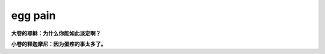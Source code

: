 egg pain
========

**大卷的耶稣：为什么你能如此淡定啊？**

**小卷的释迦摩尼：因为蛋疼的事太多了。**

.. author:: default
.. categories:: 随便对话
.. tags:: egg, 耶稣, 释迦摩尼
.. comments::
